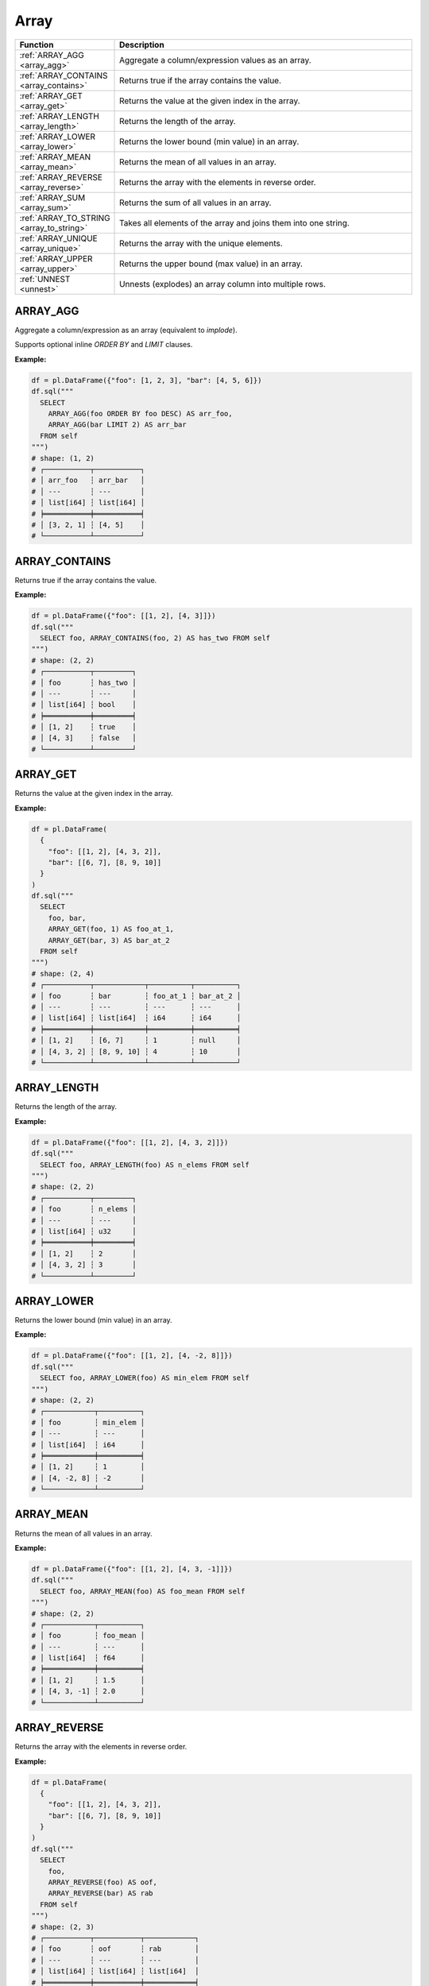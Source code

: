 Array
=====

.. list-table::
   :header-rows: 1
   :widths: 20 60

   * - Function
     - Description
   * - :ref:`ARRAY_AGG <array_agg>`
     - Aggregate a column/expression values as an array.
   * - :ref:`ARRAY_CONTAINS <array_contains>`
     - Returns true if the array contains the value.
   * - :ref:`ARRAY_GET <array_get>`
     - Returns the value at the given index in the array.
   * - :ref:`ARRAY_LENGTH <array_length>`
     - Returns the length of the array.
   * - :ref:`ARRAY_LOWER <array_lower>`
     - Returns the lower bound (min value) in an array.
   * - :ref:`ARRAY_MEAN <array_mean>`
     - Returns the mean of all values in an array.
   * - :ref:`ARRAY_REVERSE <array_reverse>`
     - Returns the array with the elements in reverse order.
   * - :ref:`ARRAY_SUM <array_sum>`
     - Returns the sum of all values in an array.
   * - :ref:`ARRAY_TO_STRING <array_to_string>`
     - Takes all elements of the array and joins them into one string.
   * - :ref:`ARRAY_UNIQUE <array_unique>`
     - Returns the array with the unique elements.
   * - :ref:`ARRAY_UPPER <array_upper>`
     - Returns the upper bound (max value) in an array.
   * - :ref:`UNNEST <unnest>`
     - Unnests (explodes) an array column into multiple rows.


.. _array_agg:

ARRAY_AGG
---------
Aggregate a column/expression as an array (equivalent to `implode`).

Supports optional inline `ORDER BY` and `LIMIT` clauses.

**Example:**

.. code-block:: python

    df = pl.DataFrame({"foo": [1, 2, 3], "bar": [4, 5, 6]})
    df.sql("""
      SELECT
        ARRAY_AGG(foo ORDER BY foo DESC) AS arr_foo,
        ARRAY_AGG(bar LIMIT 2) AS arr_bar
      FROM self
    """)
    # shape: (1, 2)
    # ┌───────────┬───────────┐
    # │ arr_foo   ┆ arr_bar   │
    # │ ---       ┆ ---       │
    # │ list[i64] ┆ list[i64] │
    # ╞═══════════╪═══════════╡
    # │ [3, 2, 1] ┆ [4, 5]    │
    # └───────────┴───────────┘

.. _array_contains:

ARRAY_CONTAINS
--------------
Returns true if the array contains the value.

**Example:**

.. code-block:: python

    df = pl.DataFrame({"foo": [[1, 2], [4, 3]]})
    df.sql("""
      SELECT foo, ARRAY_CONTAINS(foo, 2) AS has_two FROM self
    """)
    # shape: (2, 2)
    # ┌───────────┬─────────┐
    # │ foo       ┆ has_two │
    # │ ---       ┆ ---     │
    # │ list[i64] ┆ bool    │
    # ╞═══════════╪═════════╡
    # │ [1, 2]    ┆ true    │
    # │ [4, 3]    ┆ false   │
    # └───────────┴─────────┘

.. _array_get:

ARRAY_GET
---------
Returns the value at the given index in the array.

**Example:**

.. code-block:: python

    df = pl.DataFrame(
      {
        "foo": [[1, 2], [4, 3, 2]],
        "bar": [[6, 7], [8, 9, 10]]
      }
    )
    df.sql("""
      SELECT
        foo, bar,
        ARRAY_GET(foo, 1) AS foo_at_1,
        ARRAY_GET(bar, 3) AS bar_at_2
      FROM self
    """)
    # shape: (2, 4)
    # ┌───────────┬────────────┬──────────┬──────────┐
    # │ foo       ┆ bar        ┆ foo_at_1 ┆ bar_at_2 │
    # │ ---       ┆ ---        ┆ ---      ┆ ---      │
    # │ list[i64] ┆ list[i64]  ┆ i64      ┆ i64      │
    # ╞═══════════╪════════════╪══════════╪══════════╡
    # │ [1, 2]    ┆ [6, 7]     ┆ 1        ┆ null     │
    # │ [4, 3, 2] ┆ [8, 9, 10] ┆ 4        ┆ 10       │
    # └───────────┴────────────┴──────────┴──────────┘

.. _array_length:

ARRAY_LENGTH
------------
Returns the length of the array.

**Example:**

.. code-block:: python

    df = pl.DataFrame({"foo": [[1, 2], [4, 3, 2]]})
    df.sql("""
      SELECT foo, ARRAY_LENGTH(foo) AS n_elems FROM self
    """)
    # shape: (2, 2)
    # ┌───────────┬─────────┐
    # │ foo       ┆ n_elems │
    # │ ---       ┆ ---     │
    # │ list[i64] ┆ u32     │
    # ╞═══════════╪═════════╡
    # │ [1, 2]    ┆ 2       │
    # │ [4, 3, 2] ┆ 3       │
    # └───────────┴─────────┘

.. _array_lower:

ARRAY_LOWER
-----------
Returns the lower bound (min value) in an array.

**Example:**

.. code-block:: python

    df = pl.DataFrame({"foo": [[1, 2], [4, -2, 8]]})
    df.sql("""
      SELECT foo, ARRAY_LOWER(foo) AS min_elem FROM self
    """)
    # shape: (2, 2)
    # ┌────────────┬──────────┐
    # │ foo        ┆ min_elem │
    # │ ---        ┆ ---      │
    # │ list[i64]  ┆ i64      │
    # ╞════════════╪══════════╡
    # │ [1, 2]     ┆ 1        │
    # │ [4, -2, 8] ┆ -2       │
    # └────────────┴──────────┘

.. _array_mean:

ARRAY_MEAN
----------
Returns the mean of all values in an array.

**Example:**

.. code-block:: python
    
    df = pl.DataFrame({"foo": [[1, 2], [4, 3, -1]]})
    df.sql("""
      SELECT foo, ARRAY_MEAN(foo) AS foo_mean FROM self
    """)
    # shape: (2, 2)
    # ┌────────────┬──────────┐
    # │ foo        ┆ foo_mean │
    # │ ---        ┆ ---      │
    # │ list[i64]  ┆ f64      │
    # ╞════════════╪══════════╡
    # │ [1, 2]     ┆ 1.5      │
    # │ [4, 3, -1] ┆ 2.0      │
    # └────────────┴──────────┘

.. _array_reverse:

ARRAY_REVERSE
-------------
Returns the array with the elements in reverse order.

**Example:**

.. code-block:: python

    df = pl.DataFrame(
      {
        "foo": [[1, 2], [4, 3, 2]],
        "bar": [[6, 7], [8, 9, 10]]
      }
    )
    df.sql("""
      SELECT
        foo,
        ARRAY_REVERSE(foo) AS oof,
        ARRAY_REVERSE(bar) AS rab
      FROM self
    """)
    # shape: (2, 3)
    # ┌───────────┬───────────┬────────────┐
    # │ foo       ┆ oof       ┆ rab        │
    # │ ---       ┆ ---       ┆ ---        │
    # │ list[i64] ┆ list[i64] ┆ list[i64]  │
    # ╞═══════════╪═══════════╪════════════╡
    # │ [1, 2]    ┆ [2, 1]    ┆ [7, 6]     │
    # │ [4, 3, 2] ┆ [2, 3, 4] ┆ [10, 9, 8] │
    # └───────────┴───────────┴────────────┘

.. _array_sum:

ARRAY_SUM
---------
Returns the sum of all values in an array.

**Example:**

.. code-block:: python

    df = pl.DataFrame({"foo": [[1, -2], [10, 3, -2]]})
    df.sql("""
      SELECT
        foo,
        ARRAY_SUM(foo) AS foo_sum
      FROM self
    """)
    # shape: (2, 2)
    # ┌─────────────┬─────────┐
    # │ foo         ┆ foo_sum │
    # │ ---         ┆ ---     │
    # │ list[i64]   ┆ i64     │
    # ╞═════════════╪═════════╡
    # │ [1, -2]     ┆ -1      │
    # │ [10, 3, -2] ┆ 11      │
    # └─────────────┴─────────┘

.. _array_to_string:

ARRAY_TO_STRING
---------------
Takes all elements of the array and joins them into one string.

**Example:**

.. code-block:: python

    df = pl.DataFrame(
        {
            "foo": [["a", "b"], ["c", "d", "e"]],
            "bar": [[8, None, 8], [3, 2, 1, 0]],
        }
    )
    df.sql("""
      SELECT
        ARRAY_TO_STRING(foo,':') AS s_foo,
        ARRAY_TO_STRING(bar,':') AS s_bar
      FROM self
    """)
    # shape: (2, 2)
    # ┌───────┬─────────┐
    # │ s_foo ┆ s_bar   │
    # │ ---   ┆ ---     │
    # │ str   ┆ str     │
    # ╞═══════╪═════════╡
    # │ a:b   ┆ 8:8     │
    # │ c:d:e ┆ 3:2:1:0 │
    # └───────┴─────────┘

.. _array_unique:

ARRAY_UNIQUE
------------
Returns the array with the unique elements.

**Example:**

.. code-block:: python

    df = pl.DataFrame({"foo": [["a", "b"], ["b", "b", "e"]]})
    df.sql("""
      SELECT ARRAY_UNIQUE(foo) AS foo_unique FROM self
    """)
    # shape: (2, 1)
    # ┌────────────┐
    # │ foo_unique │
    # │ ---        │
    # │ list[str]  │
    # ╞════════════╡
    # │ ["a", "b"] │
    # │ ["e", "b"] │
    # └────────────┘

.. _array_upper:

ARRAY_UPPER
-----------
Returns the upper bound (max value) in an array.

**Example:**

.. code-block:: python

    df = pl.DataFrame({"foo": [[5, 0], [4, 8, -2]]})
    df.sql("""
      SELECT foo, ARRAY_UPPER(foo) AS max_elem FROM self
    """)
    # shape: (2, 2)
    # ┌────────────┬──────────┐
    # │ foo        ┆ max_elem │
    # │ ---        ┆ ---      │
    # │ list[i64]  ┆ i64      │
    # ╞════════════╪══════════╡
    # │ [5, 0]     ┆ 5        │
    # │ [4, 8, -2] ┆ 8        │
    # └────────────┴──────────┘

.. _unnest:

UNNEST
------
Unnest/explode an array column into multiple rows.

**Example:**

.. code-block:: python

    df = pl.DataFrame(
      {
        "foo": [["a", "b"], ["c", "d", "e"]],
        "bar": [[6, 7, 8], [9, 10]]
      }
    )
    df.sql("""
      SELECT
        UNNEST(foo) AS f,
        UNNEST(bar) AS b
      FROM self
    """)
    # shape: (5, 2)
    # ┌─────┬─────┐
    # │ f   ┆ b   │
    # │ --- ┆ --- │
    # │ str ┆ i64 │
    # ╞═════╪═════╡
    # │ a   ┆ 6   │
    # │ b   ┆ 7   │
    # │ c   ┆ 8   │
    # │ d   ┆ 9   │
    # │ e   ┆ 10  │
    # └─────┴─────┘

